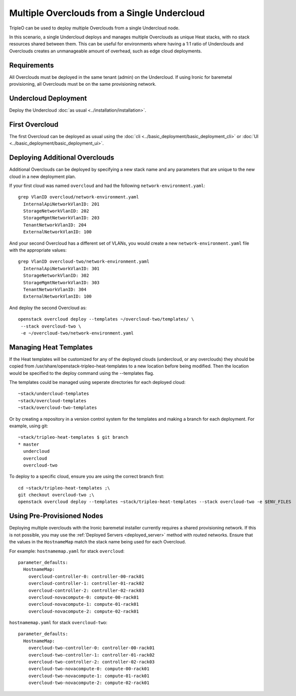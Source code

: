 Multiple Overclouds from a Single Undercloud
============================================

TripleO can be used to deploy multiple Overclouds from a single Undercloud
node.

In this scenario, a single Undercloud deploys and manages multiple Overclouds
as unique Heat stacks, with no stack resources shared between them. This can
be useful for environments where having a 1:1 ratio of Underclouds and
Overclouds creates an unmanageable amount of overhead, such as edge cloud
deployments.

Requirements
------------

All Overclouds must be deployed in the same tenant (admin) on the Undercloud.
If using Ironic for baremetal provisioning, all Overclouds must be on the same
provisioning network.


Undercloud Deployment
---------------------

Deploy the Undercloud :doc:`as usual <../installation/installation>`.

First Overcloud
---------------

The first Overcloud can be deployed as usual using the :doc:`cli <../basic_deployment/basic_deployment_cli>` or :doc:`UI <../basic_deployment/basic_deployment_ui>`.

Deploying Additional Overclouds
-------------------------------

Additional Overclouds can be deployed by specifying a new stack name and any
parameters that are unique to the new cloud in a new deployment plan.

If your first cloud was named ``overcloud`` and had the following
``network-environment.yaml``::

    grep VlanID overcloud/network-environment.yaml
      InternalApiNetworkVlanID: 201
      StorageNetworkVlanID: 202
      StorageMgmtNetworkVlanID: 203
      TenantNetworkVlanID: 204
      ExternalNetworkVlanID: 100

And your second Overcloud has a different set of VLANs, you would create a new
``network-environment.yaml`` file with the appropriate values::

    grep VlanID overcloud-two/network-environment.yaml
      InternalApiNetworkVlanID: 301
      StorageNetworkVlanID: 302
      StorageMgmtNetworkVlanID: 303
      TenantNetworkVlanID: 304
      ExternalNetworkVlanID: 100

And deploy the second Overcloud as::

    openstack overcloud deploy --templates ~/overcloud-two/templates/ \
     --stack overcloud-two \
     -e ~/overcloud-two/network-environment.yaml


Managing Heat Templates
-----------------------

If the Heat templates will be customized for any of the deployed clouds
(undercloud, or any overclouds) they should be copied from
/usr/share/openstack-tripleo-heat-templates to a new location before being
modified. Then the location would be specified to the deploy command using
the --templates flag.

The templates could be managed using seperate directories for each deployed
cloud::

    ~stack/undercloud-templates
    ~stack/overcloud-templates
    ~stack/overcloud-two-templates

Or by creating a repository in a version control system for the templates
and making a branch for each deployment. For example, using git::

    ~stack/tripleo-heat-templates $ git branch
    * master
      undercloud
      overcloud
      overcloud-two

To deploy to a specific cloud, ensure you are using the correct branch first::

    cd ~stack/tripleo-heat-templates ;\
    git checkout overcloud-two ;\
    openstack overcloud deploy --templates ~stack/tripleo-heat-templates --stack overcloud-two -e $ENV_FILES

Using Pre-Provisioned Nodes
---------------------------

Deploying multiple overclouds with the Ironic baremetal installer currently
requires a shared provisioning network. If this is not possible, you may use
the :ref:`Deployed Servers <deployed_server>` method with routed networks. Ensure that the values
in the ``HostnameMap`` match the stack name being used for each Overcloud.

For example:
``hostnamemap.yaml`` for stack ``overcloud``::

  parameter_defaults:
    HostnameMap:
      overcloud-controller-0: controller-00-rack01
      overcloud-controller-1: controller-01-rack02
      overcloud-controller-2: controller-02-rack03
      overcloud-novacompute-0: compute-00-rack01
      overcloud-novacompute-1: compute-01-rack01
      overcloud-novacompute-2: compute-02-rack01


``hostnamemap.yaml`` for stack ``overcloud-two``::

  parameter_defaults:
    HostnameMap:
      overcloud-two-controller-0: controller-00-rack01
      overcloud-two-controller-1: controller-01-rack02
      overcloud-two-controller-2: controller-02-rack03
      overcloud-two-novacompute-0: compute-00-rack01
      overcloud-two-novacompute-1: compute-01-rack01
      overcloud-two-novacompute-2: compute-02-rack01
